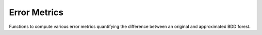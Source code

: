 Error Metrics
=============

Functions to compute various error metrics quantifying the difference between an original and approximated BDD forest.

.. doxygennamespace:: abo::error_metrics
	:members:
